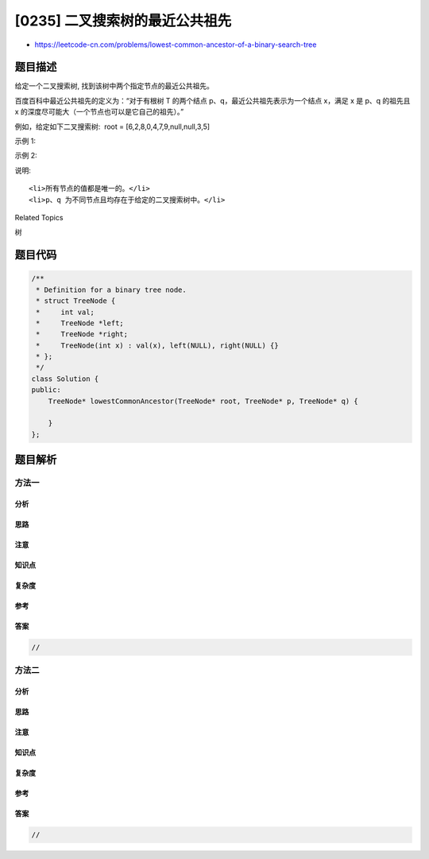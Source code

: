 [0235] 二叉搜索树的最近公共祖先
===============================

-  https://leetcode-cn.com/problems/lowest-common-ancestor-of-a-binary-search-tree

题目描述
--------

.. raw:: html

   <p>

给定一个二叉搜索树, 找到该树中两个指定节点的最近公共祖先。

.. raw:: html

   </p>

.. raw:: html

   <p>

百度百科中最近公共祖先的定义为：“对于有根树 T 的两个结点
p、q，最近公共祖先表示为一个结点 x，满足 x 是 p、q 的祖先且 x
的深度尽可能大（一个节点也可以是它自己的祖先）。”

.. raw:: html

   </p>

.. raw:: html

   <p>

例如，给定如下二叉搜索树:  root = [6,2,8,0,4,7,9,null,null,3,5]

.. raw:: html

   </p>

.. raw:: html

   <p>

.. raw:: html

   </p>

.. raw:: html

   <p>

 

.. raw:: html

   </p>

.. raw:: html

   <p>

示例 1:

.. raw:: html

   </p>

.. raw:: html

   <pre><strong>输入:</strong> root = [6,2,8,0,4,7,9,null,null,3,5], p = 2, q = 8
   <strong>输出:</strong> 6 
   <strong>解释: </strong>节点 <code>2 </code>和节点 <code>8 </code>的最近公共祖先是 <code>6。</code>
   </pre>

.. raw:: html

   <p>

示例 2:

.. raw:: html

   </p>

.. raw:: html

   <pre><strong>输入:</strong> root = [6,2,8,0,4,7,9,null,null,3,5], p = 2, q = 4
   <strong>输出:</strong> 2
   <strong>解释: </strong>节点 <code>2</code> 和节点 <code>4</code> 的最近公共祖先是 <code>2</code>, 因为根据定义最近公共祖先节点可以为节点本身。</pre>

.. raw:: html

   <p>

 

.. raw:: html

   </p>

.. raw:: html

   <p>

说明:

.. raw:: html

   </p>

.. raw:: html

   <ul>

::

    <li>所有节点的值都是唯一的。</li>
    <li>p、q 为不同节点且均存在于给定的二叉搜索树中。</li>

.. raw:: html

   </ul>

.. raw:: html

   <div>

.. raw:: html

   <div>

Related Topics

.. raw:: html

   </div>

.. raw:: html

   <div>

.. raw:: html

   <li>

树

.. raw:: html

   </li>

.. raw:: html

   </div>

.. raw:: html

   </div>

题目代码
--------

.. code:: cpp

    /**
     * Definition for a binary tree node.
     * struct TreeNode {
     *     int val;
     *     TreeNode *left;
     *     TreeNode *right;
     *     TreeNode(int x) : val(x), left(NULL), right(NULL) {}
     * };
     */
    class Solution {
    public:
        TreeNode* lowestCommonAncestor(TreeNode* root, TreeNode* p, TreeNode* q) {
            
        }
    };

题目解析
--------

方法一
~~~~~~

分析
^^^^

思路
^^^^

注意
^^^^

知识点
^^^^^^

复杂度
^^^^^^

参考
^^^^

答案
^^^^

.. code:: cpp

    //

方法二
~~~~~~

分析
^^^^

思路
^^^^

注意
^^^^

知识点
^^^^^^

复杂度
^^^^^^

参考
^^^^

答案
^^^^

.. code:: cpp

    //
